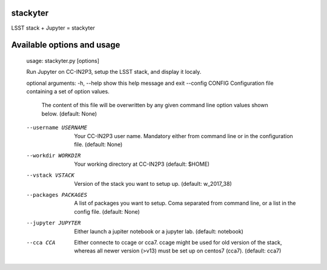 stackyter
=========

LSST stack + Jupyter = stackyter

Available options and usage
===========================

  usage: stackyter.py [options]

  Run Jupyter on CC-IN2P3, setup the LSST stack, and display it localy.

  optional arguments:
  -h, --help           show this help message and exit
  --config CONFIG      Configuration file containing a set of option values.
                       The content of this file will be overwritten by any
        	       given command line option values shown below. (default:
	               None)
  --username USERNAME  Your CC-IN2P3 user name. Mandatory either from command
                       line or in the configuration file. (default: None)
  --workdir WORKDIR    Your working directory at CC-IN2P3 (default: \$HOME)
  --vstack VSTACK      Version of the stack you want to setup up. (default:
                       w_2017_38)
  --packages PACKAGES  A list of packages you want to setup. Coma separated
                       from command line, or a list in the config file.
                       (default: None)
  --jupyter JUPYTER    Either launch a jupiter notebook or a jupyter lab.
                       (default: notebook)
  --cca CCA            Either connecte to ccage or cca7. ccage might be used
                       for old version of the stack, whereas all newer version
                       (>v13) must be set up on centos7 (cca7). (default:
                       cca7)
